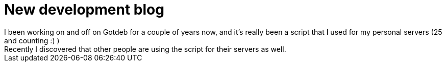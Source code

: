 = New development blog
I been working on and off on Gotdeb for a couple of years now, and it's really been a script that I used for my personal servers (25 and counting :) )
Recently I discovered that other people are using the script for their servers as well.